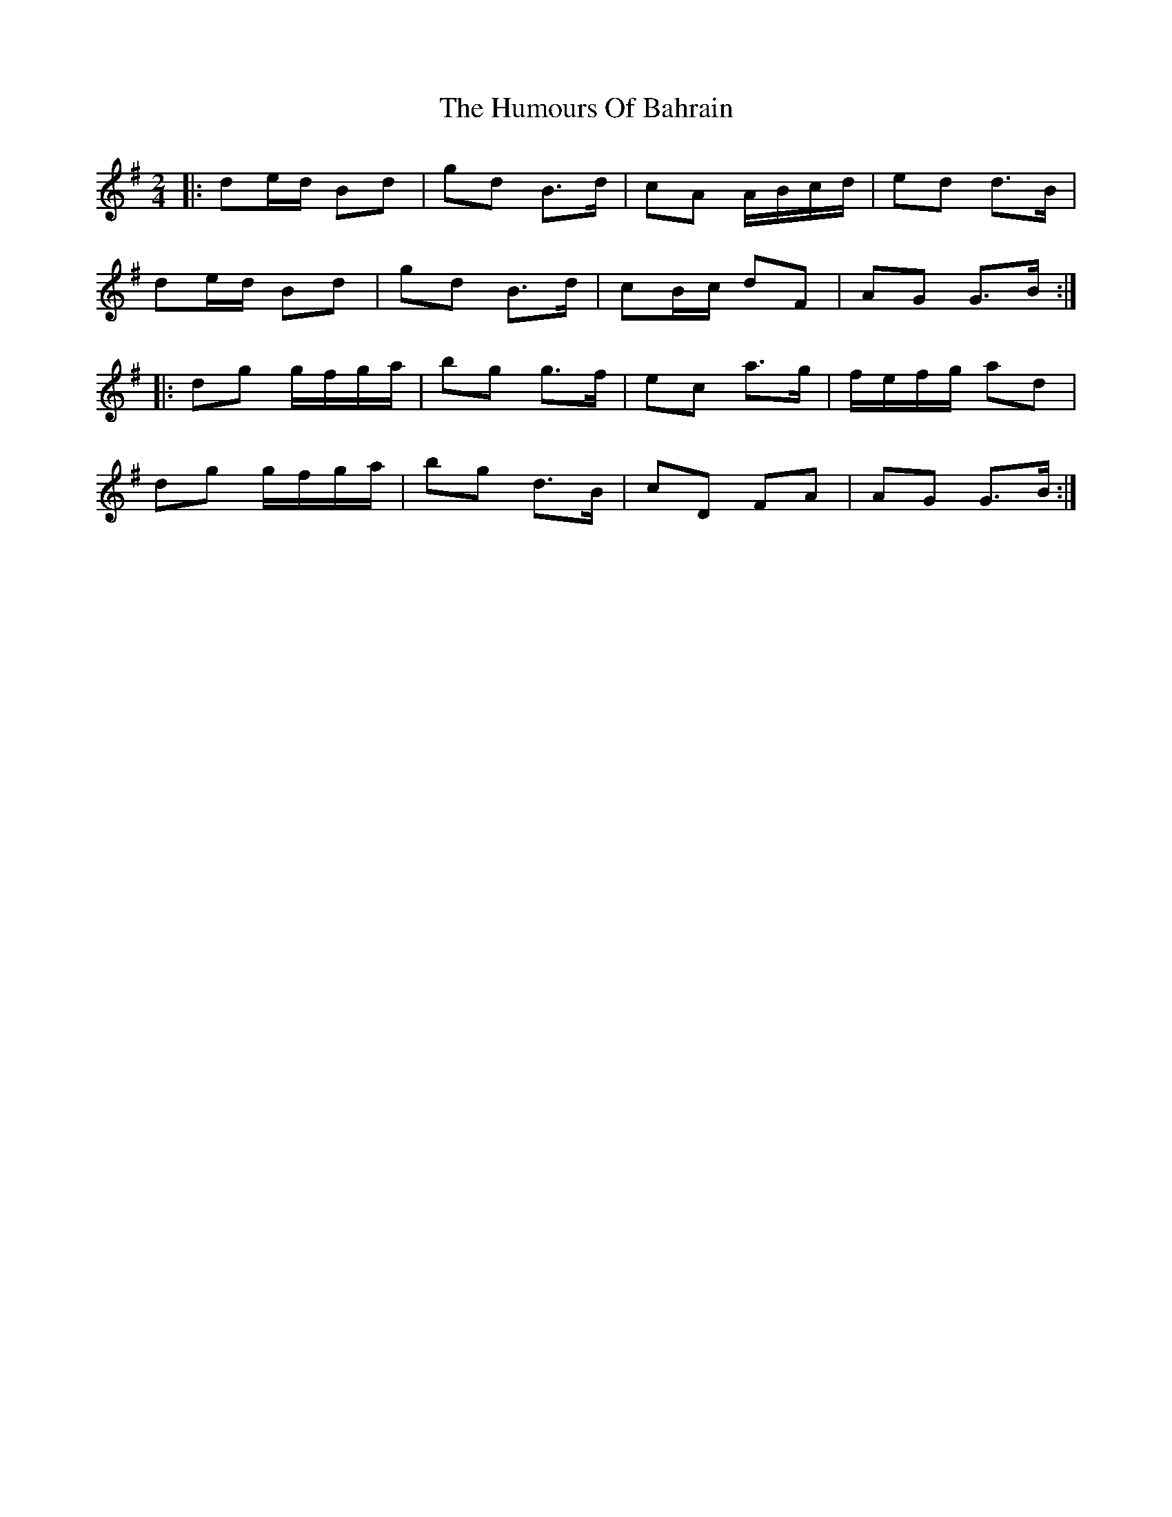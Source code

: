 X: 1
T: Humours Of Bahrain, The
Z: jakep
S: https://thesession.org/tunes/8552#setting8552
R: polka
M: 2/4
L: 1/8
K: Gmaj
|: de/d/ Bd | gd B>d | cA A/B/c/d/ | ed d>B |
de/d/ Bd | gd B>d | cB/c/ dF | AG G>B :|
|: dg g/f/g/a/ | bg g>f | ec a>g | f/e/f/g/ ad |
dg g/f/g/a/ | bg d>B | cD FA | AG G>B :|
